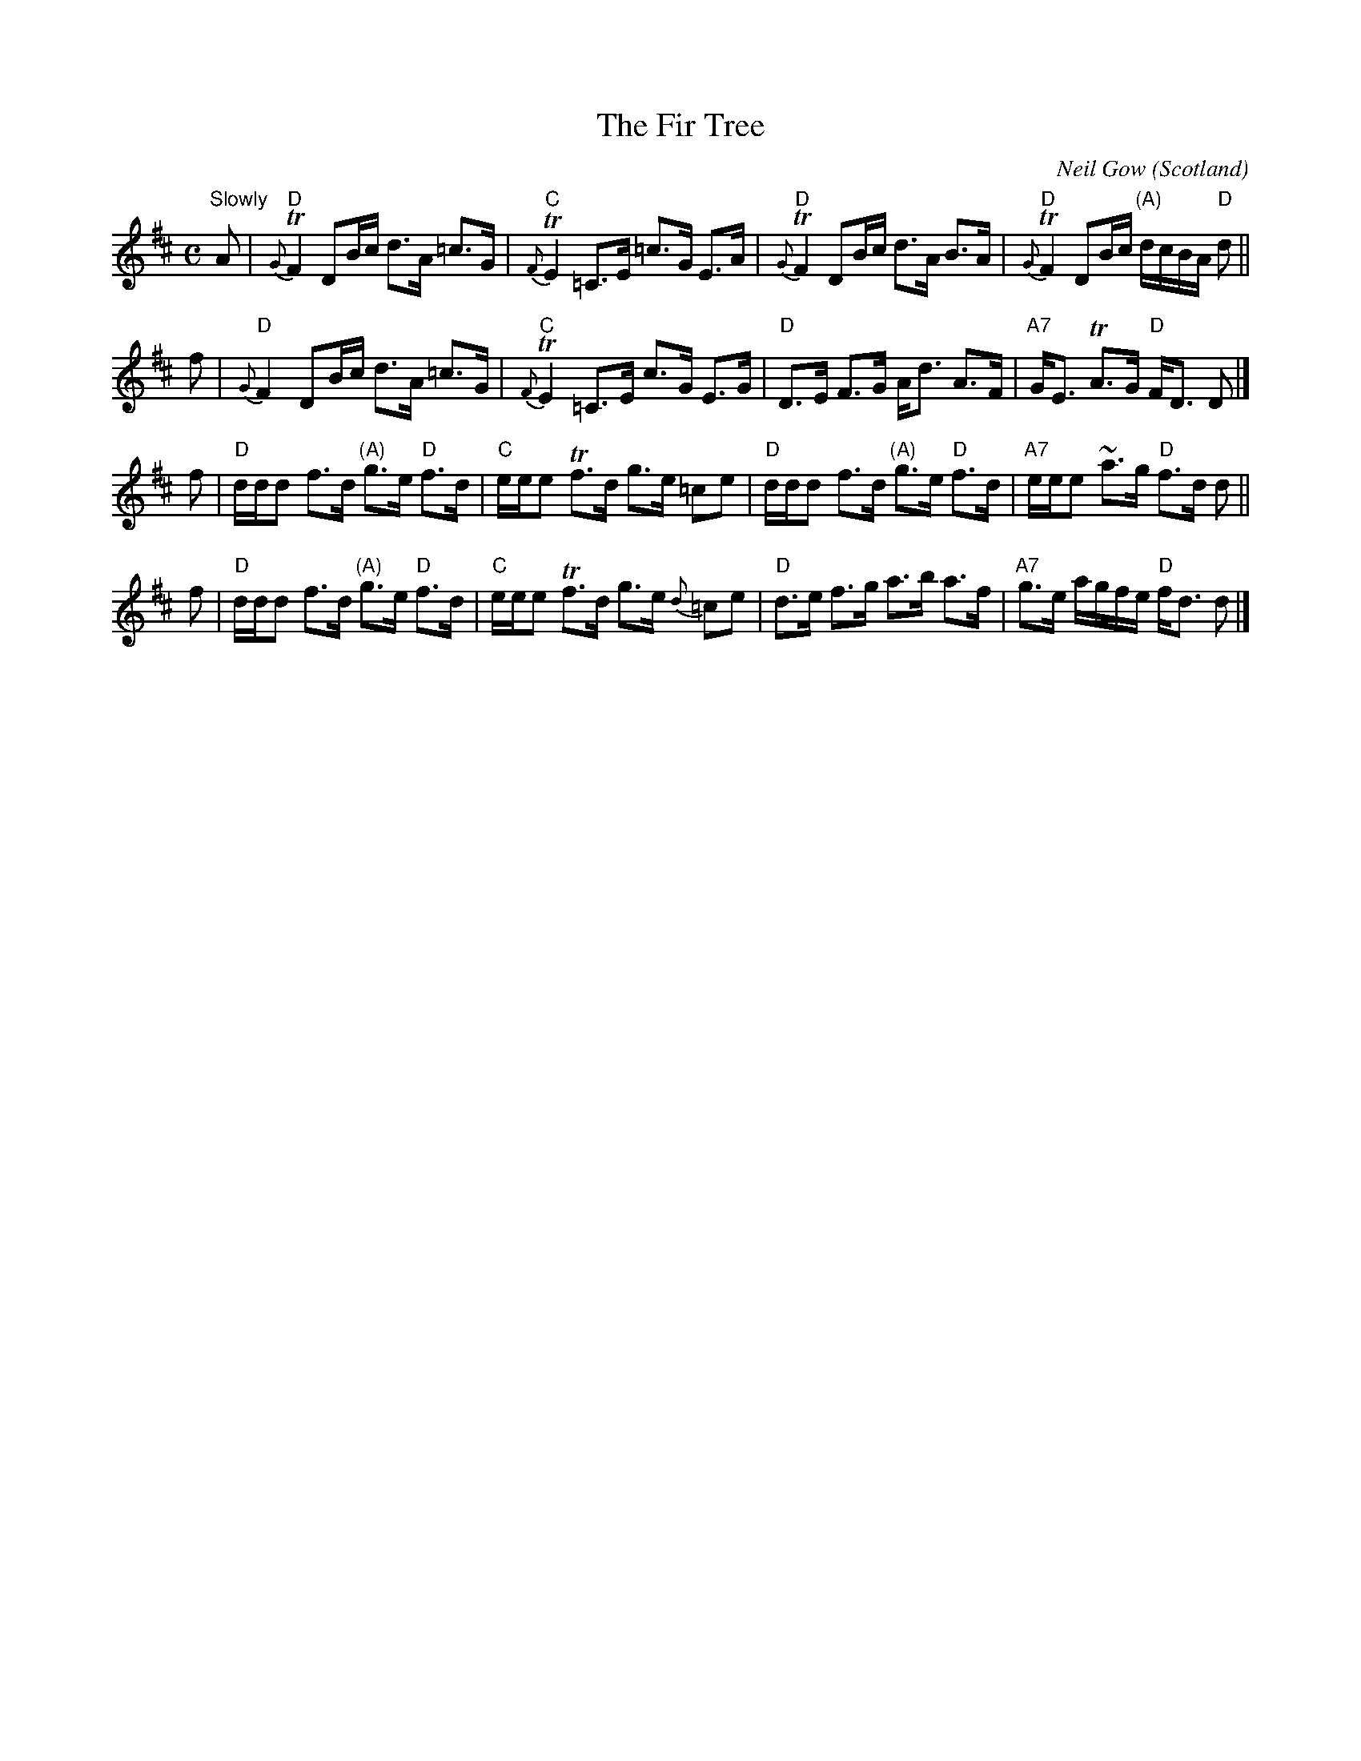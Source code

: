 X:1
T:The Fir Tree
C:Neil Gow
O:Scotland
B:Keith Norman MacDonald "The Skye collection of the best reels & strathspeys extant", 1887
Z:2009 Ralph Palmer 
R:Strathspey
M:C
L:1/8
K:D
"^Slowly"A |\
"D"{G}TF2 DB/c/ d>A =c>G | "C"{F}TE2 =C>E =c>G E>A |\
"D"{G}TF2 DB/c/ d>A B>A | "D"{G}TF2 DB/c/ "(A)"d/c/B/A/ "D"d ||
f |\
"D"{G}F2 DB/c/ d>A =c>G | "C"{F}TE2 =C>E c>G E>G |\
"D"D>E F>G A<d A>F | "A7"G<E TA>G "D"F<D D |]
f |\
"D"d/d/d f>d "(A)"g>e "D"f>d | "C"e/e/e Tf>d g>e =ce |\
"D"d/d/d f>d "(A)"g>e "D"f>d | "A7"e/e/e ~a>g "D"f>d d ||
f |\
"D"d/d/d f>d "(A)"g>e "D"f>d | "C"e/e/e Tf>d g>e {d}=ce |\
"D"d>e f>g a>b a>f | "A7"g>e a/g/f/e/ "D"f<d d |]
